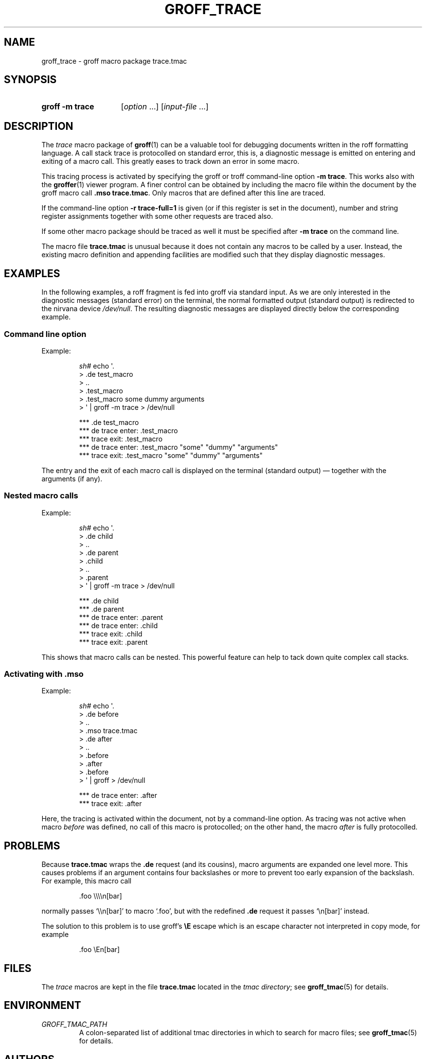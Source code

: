 .TH GROFF_TRACE 7 "30 March 2021" "groff 1.22.4"
.SH NAME
groff_trace \- groff macro package trace.tmac
.
.\" groff_trace.7
.\" File position: <groff-source>/tmac/groff_trace.man
.
.
.\" Save and disable compatibility mode (for, e.g., Solaris 10/11).
.do nr groff_trace_C \n[.C]
.cp 0
.
.
.\" ====================================================================
.\" Legal Terms
.\" ====================================================================
.\"
.\" Copyright (C) 2002-2018 Free Software Foundation, Inc.
.\"
.\" This file is part of groff, the GNU roff type-setting system.
.\"
.\" Permission is granted to copy, distribute and/or modify this
.\" document under the terms of the GNU Free Documentation License,
.\" Version 1.3 or any later version published by the Free Software
.\" Foundation; with no Invariant Sections, with no Front-Cover Texts,
.\" and with no Back-Cover Texts.
.\"
.\" A copy of the Free Documentation License is included as a file
.\" called FDL in the main directory of the groff source package.
.
.
.\" ====================================================================
.SH SYNOPSIS
.\" ====================================================================
.
.SY "groff \-m trace"
.RI [ option
\&.\|.\|.\&]
.RI [ input-file
\&.\|.\|.\&]
.YS
.
.
.\" ====================================================================
.SH DESCRIPTION
.\" ====================================================================
.
The
.I trace
macro package of
.BR groff (1)
can be a valuable tool for debugging documents written in the roff
formatting language.
.
A call stack trace is protocolled on standard error, this is, a
diagnostic message is emitted on entering and exiting of a macro call.
.
This greatly eases to track down an error in some macro.
.
.
.P
This tracing process is activated by specifying the groff or troff
command-line option
.BR \-m\ trace .
.
This works also with the
.BR groffer (1)
viewer program.
.
A finer control can be obtained by including the macro file within the
document by the groff macro call
.BR .mso\ trace.tmac .
.
Only macros that are defined after this line are traced.
.
.
.P
If the command-line option
.B \-r\ trace-full=1
is given (or if this register is set in the document), number and
string register assignments together with some other requests are
traced also.
.
.
.P
If some other macro package should be traced as well it must be
specified after
.B \-m\ trace
on the command line.
.
.
.P
The macro file
.B trace.tmac
is unusual because it does not contain any macros to be called by a
user.
.
Instead, the existing macro definition and appending facilities are
modified such that they display diagnostic messages.
.
.
.\" ====================================================================
.SH EXAMPLES
.\" ====================================================================
.
In the following examples, a roff fragment is fed into groff via
standard input.
.
As we are only interested in the diagnostic messages (standard error)
on the terminal, the normal formatted output (standard output) is
redirected to the nirvana device
.IR /dev/null .
.
The resulting diagnostic messages are displayed directly below the
corresponding example.
.
.
.\" ====================================================================
.SS "Command line option"
Example:
.
.RS
.P
.EX
\fIsh#\fP echo \[aq].
> .de test_macro
> ..
> .test_macro
> .test_macro some dummy arguments
> \[aq] | groff \-m trace > /dev/null

*** .de test_macro
*** de trace enter: .test_macro
*** trace exit: .test_macro
*** de trace enter: .test_macro "some" "dummy" "arguments"
*** trace exit: .test_macro "some" "dummy" "arguments"
.EE
.RE
.
.P
The entry and the exit of each macro call is displayed on the terminal
(standard output) \[em] together with the arguments (if any).
.
.
.\" ====================================================================
.SS "Nested macro calls"
Example:
.
.RS
.P
.EX
\fIsh#\fP echo \[aq].
> .de child
> ..
> .de parent
> .child
> ..
> .parent
> \[aq] | groff \-m trace > /dev/null

*** .de child
*** .de parent
*** de trace enter: .parent
 *** de trace enter: .child
 *** trace exit: .child
*** trace exit: .parent
.EE
.RE
.
.P
This shows that macro calls can be nested.
.
This powerful feature can help to tack down quite complex call stacks.
.
.
.\" ====================================================================
.SS "Activating with .mso"
Example:
.
.RS
.P
.EX
\fIsh#\fP echo \[aq].
> .de before
> ..
> .mso trace.tmac
> .de after
> ..
> .before
> .after
> .before
> \[aq] | groff > /dev/null

*** de trace enter: .after
*** trace exit: .after
.EE
.RE
.
.P
Here, the tracing is activated within the document, not by a
command-line option.
.
As tracing was not active when macro
.I before
was defined, no call of this macro is protocolled; on the other hand,
the macro
.I after
is fully protocolled.
.
.
.\" ====================================================================
.SH PROBLEMS
.\" ====================================================================
.
Because
.B trace.tmac
wraps the
.B .de
request (and its cousins), macro arguments are expanded one level more.
.
This causes problems if an argument contains four backslashes or more
to prevent too early expansion of the backslash.
.
For example, this macro call
.
.IP
.EX
\&.foo \e\e\e\en[bar]
.EE
.
.
.P
normally passes \[oq]\e\en[bar]\[cq] to macro \[oq].foo\[cq], but with
the redefined
.B .de
request it passes \[oq]\en[bar]\[cq] instead.
.
.
.P
The solution to this problem is to use groff's
.B \eE
escape which is an escape character not interpreted in copy mode, for
example
.
.IP
.EX
\&.foo \eEn[bar]
.EE
.
.
.\" ====================================================================
.SH FILES
.\" ====================================================================
.
The
.I trace
macros are kept in the file
.B trace.tmac
located in the
.IR "tmac directory" ;
see
.BR groff_tmac (5)
for details.
.
.
.\" ====================================================================
.SH ENVIRONMENT
.\" ====================================================================
.
.TP
.I GROFF_TMAC_PATH
A colon-separated list of additional tmac directories in which to
search for macro files; see
.BR groff_tmac (5)
for details.
.
.
.\" ====================================================================
.SH AUTHORS
.\" ====================================================================
.
The
.I trace
macro packages was written by James Clark.
.
This document was written by
.MT groff\-bernd.warken\-72@\:web.de
Bernd Warken
.ME .
.
.
.\" ====================================================================
.SH "SEE ALSO"
.\" ====================================================================
.
.IR "Groff: The GNU Implementation of troff" ,
by Trent A.\& Fisher and Werner Lemberg,
is the primary
.I groff
manual.
.
You can browse it interactively with \[lq]info groff\[rq].
.
.
.TP
.BR groff (1)
An overview of the groff system.
.
.TP
.BR troff (1)
For details on option
.BR \-m .
.
.TP
.BR groffer (1)
A viewer program for all kinds of roff documents.
.
.TP
.BR groff_tmac (5)
A general description of groff macro packages.
.
.TP
.BR groff (7)
A short reference for the groff formatting language.
.
.\" Restore compatibility mode (for, e.g., Solaris 10/11).
.cp \n[groff_trace_C]
.
.
.\" Local Variables:
.\" mode: nroff
.\" End:
.\" vim: set filetype=groff:
